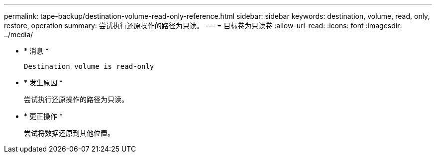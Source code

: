---
permalink: tape-backup/destination-volume-read-only-reference.html 
sidebar: sidebar 
keywords: destination, volume, read, only, restore, operation 
summary: 尝试执行还原操作的路径为只读。 
---
= 目标卷为只读卷
:allow-uri-read: 
:icons: font
:imagesdir: ../media/


* * 消息 *
+
`Destination volume is read-only`

* * 发生原因 *
+
尝试执行还原操作的路径为只读。

* * 更正操作 *
+
尝试将数据还原到其他位置。


